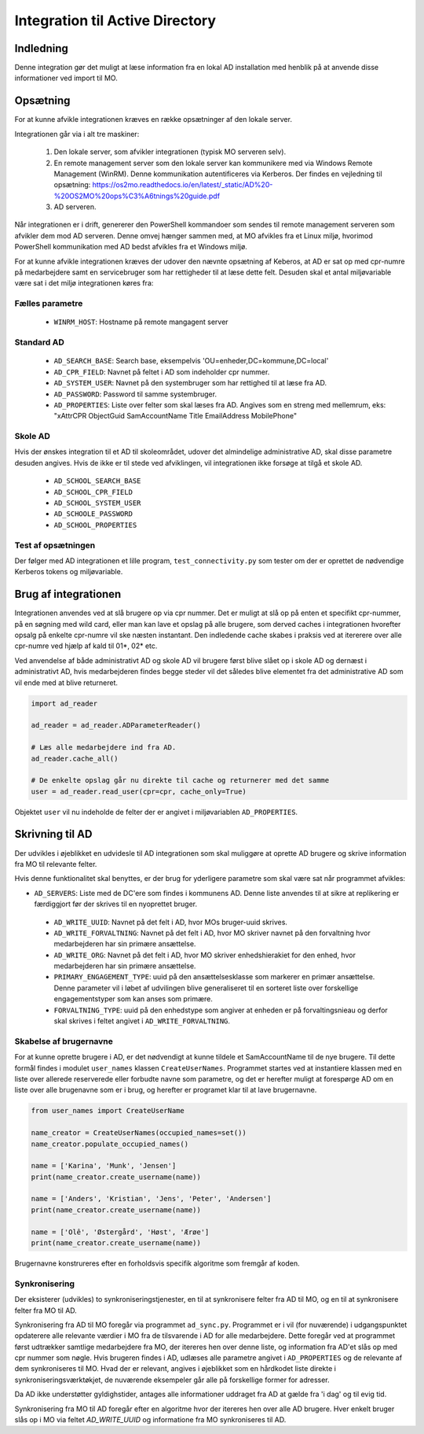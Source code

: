 .. _Integration til Active Directory:

********************************
Integration til Active Directory
********************************

Indledning
==========
Denne integration gør det muligt at læse information fra en lokal AD installation med
henblik på at anvende disse informationer ved import til MO.

Opsætning
=========

For at kunne afvikle integrationen kræves en række opsætninger af den lokale server.

Integrationen går via i alt tre maskiner:

 1. Den lokale server, som afvikler integrationen (typisk MO serveren selv).

 2. En remote management server som den lokale server kan kommunikere med via
    Windows Remote Management (WinRM). Denne kommunikation autentificeres via
    Kerberos. Der findes en vejledning til opsætning:
    https://os2mo.readthedocs.io/en/latest/_static/AD%20-%20OS2MO%20ops%C3%A6tnings%20guide.pdf

 3. AD serveren.

Når integrationen er i drift, genererer den PowerShell kommandoer som sendes til
remote management serveren som afvikler dem mod AD serveren. Denne omvej hænger
sammen med, at MO afvikles fra et Linux miljø, hvorimod PowerShell kommunikation
med AD bedst afvikles fra et Windows miljø. 

For at kunne afvikle integrationen kræves der udover den nævnte opsætning af Keberos,
at AD er sat op med cpr-numre på medarbejdere samt en servicebruger som har
rettigheder til at læse dette felt. Desuden skal et antal miljøvariable være sat i
det miljø integrationen køres fra:

Fælles parametre
----------------

 * ``WINRM_HOST``: Hostname på remote mangagent server

Standard AD
-----------

 * ``AD_SEARCH_BASE``: Search base, eksempelvis 'OU=enheder,DC=kommune,DC=local'
 * ``AD_CPR_FIELD``: Navnet på feltet i AD som indeholder cpr nummer.
 * ``AD_SYSTEM_USER``: Navnet på den systembruger som har rettighed til at læse fra
   AD.
 * ``AD_PASSWORD``: Password til samme systembruger.
 * ``AD_PROPERTIES``: Liste over felter som skal læses fra AD. Angives som en streng
   med mellemrum, eks: "xAttrCPR ObjectGuid SamAccountName Title EmailAddress
   MobilePhone"

Skole  AD
---------

Hvis der ønskes integration til et AD til skoleområdet, udover det almindelige
administrative AD, skal disse parametre desuden angives. Hvis de ikke er til stede
ved afviklingen, vil integrationen ikke forsøge at tilgå et skole AD.

 * ``AD_SCHOOL_SEARCH_BASE``
 * ``AD_SCHOOL_CPR_FIELD``
 * ``AD_SCHOOL_SYSTEM_USER``
 * ``AD_SCHOOLE_PASSWORD``
 * ``AD_SCHOOL_PROPERTIES``

Test af opsætningen
-------------------

Der følger med AD integrationen et lille program, ``test_connectivity.py`` som tester
om der er oprettet de nødvendige Kerberos tokens og miljøvariable.


Brug af integrationen
=====================

Integrationen anvendes ved at slå brugere op via cpr nummer. Det er muligt at slå op
på enten et specifikt cpr-nummer, på en søgning med wild card, eller man kan lave
et opslag på alle brugere, som derved caches i integrationen hvorefter opsalg på
enkelte cpr-numre vil ske næsten instantant. Den indledende cache skabes i praksis
ved at itererere over alle cpr-numre ved hjælp af kald til 01*, 02* etc.

Ved anvendelse af både administrativt AD og skole AD vil brugere først blive slået op
i skole AD og dernæst i administrativt AD, hvis medarbejderen findes begge steder vil
det således blive elementet fra det administrative AD som vil ende med at blive
returneret.

.. code-block:: python

   import ad_reader

   ad_reader = ad_reader.ADParameterReader()

   # Læs alle medarbejdere ind fra AD.
   ad_reader.cache_all()

   # De enkelte opslag går nu direkte til cache og returnerer med det samme
   user = ad_reader.read_user(cpr=cpr, cache_only=True)

Objektet ``user`` vil nu indeholde de felter der er angivet i miljøvariablen
``AD_PROPERTIES``.


Skrivning til AD
================

Der udvikles i øjeblikket en udvidesle til AD integrationen som skal muliggøre at
oprette AD brugere og skrive information fra MO til relevante felter.

Hvis denne funktionalitet skal benyttes, er der brug for yderligere parametre som
skal være sat når programmet afvikles:

* ``AD_SERVERS``: Liste med de DC'ere som findes i kommunens AD. Denne liste anvendes
  til at sikre at replikering er færdiggjort før der skrives til en nyoprettet
  bruger.
 * ``AD_WRITE_UUID``: Navnet på det felt i AD, hvor MOs bruger-uuid skrives.
 * ``AD_WRITE_FORVALTNING``: Navnet på det felt i AD, hvor MO skriver navnet på
   den forvaltning hvor medarbejderen har sin primære ansættelse.
 * ``AD_WRITE_ORG``: Navnet på det felt i AD, hvor MO skriver enhedshierakiet for
   den enhed, hvor medarbejderen har sin primære ansættelse.
 * ``PRIMARY_ENGAGEMENT_TYPE``: uuid på den ansættelsesklasse som markerer en
   primær ansættelse. Denne parameter vil i løbet af udvilingen blive generaliseret
   til en sorteret liste over forskellige engagementstyper som kan anses som
   primære.
 * ``FORVALTNING_TYPE``: uuid på den enhedstype som angiver at enheden er på
   forvaltingsnieau og derfor skal skrives i feltet angivet i
   ``AD_WRITE_FORVALTNING``.


Skabelse af brugernavne
-----------------------

For at kunne oprette brugere i AD, er det nødvendigt at kunne tildele et
SamAccountName til de nye brugere. Til dette formål findes i modulet ``user_names``
klassen ``CreateUserNames``. Programmet startes ved at instantiere klassen med en
liste over allerede reserverede eller forbudte navne som parametre, og det er
herefter muligt at forespørge AD om en liste over alle brugenavne som er i brug, og
herefter er programet klar til at lave brugernavne.

.. code-block:: python

    from user_names import CreateUserName
    
    name_creator = CreateUserNames(occupied_names=set())
    name_creator.populate_occupied_names()

    name = ['Karina', 'Munk', 'Jensen']
    print(name_creator.create_username(name))
    
    name = ['Anders', 'Kristian', 'Jens', 'Peter', 'Andersen']
    print(name_creator.create_username(name))

    name = ['Olê', 'Østergård', 'Høst', 'Ærøe']
    print(name_creator.create_username(name))

Brugernavne konstrureres efter en forholdsvis specifik algoritme som fremgår af
koden.


Synkronisering
--------------

Der eksisterer (udvikles) to synkroniseringstjenester, en til at synkronisere felter
fra AD til MO, og en til at synkronisere felter fra MO til AD.

Synkronisering fra AD til MO foregår via programmet ``ad_sync.py``. Programmet er i
vil (for nuværende) i udgangspunktet opdaterere alle relevante værdier i MO fra de
tilsvarende i AD for alle medarbejdere.
Dette foregår ved at programmet først udtrækker samtlige medarbejdere fra MO, der
itereres hen over denne liste, og information fra AD'et slås op med cpr nummer som
nøgle. Hvis brugeren findes i AD, udlæses alle parametre angivet i ``AD_PROPERTIES``
og de relevante af dem synkroniseres til MO. Hvad der er relevant, angives i
øjeblikket som en hårdkodet liste direkte i synkroniseringsværktøkjet, de nuværende
eksempeler går alle på forskellige former for adresser.

Da AD ikke understøtter gyldighstider, antages alle informationer uddraget fra AD
at gælde fra 'i dag' og til evig tid.


Synkronisering fra MO til AD foregår efter en algoritme hvor der itereres hen over
alle AD brugere. Hver enkelt bruger slås op i MO via feltet `AD_WRITE_UUID` og
informatione fra MO synkroniseres til AD.


